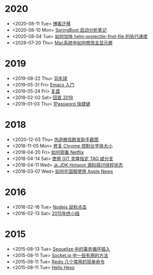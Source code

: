 * 2020
- <2020-08-11 Tue> [[file:posts/migrate-to-github.org][博客迁移]]
- <2020-08-10 Mon> [[file:posts/springboot-startup-learn-notes.org][SpringBoot 启动分析笔记]]
- <2020-08-04 Tue> [[file:posts/how-to-speed-up-helm-projectile-find-file.org][如何加快 helm-projectile-find-file 的执行速度]]
- <2028-07-20 Thu> [[file:posts/how-to-switch-primary-monitor-on-mac.org][Mac系统中如何修改主显示屏]]
* 2019
- <2019-08-22 Thu> [[file:posts/badminton.org][羽毛球]]
- <2019-05-31 Fri> [[file:posts/emacs-beginner.org][Emacs 入门]]
- <2019-05-24 Fri> [[file:posts/apologize.org][复盘]]
- <2019-02-02 Sat> [[file:posts/2018-review.org][回首 2018]]
- <2019-01-03 Thu> [[file:posts/one-password-hotkey.org][1Password 快捷键]]
* 2018
- <2020-12-03 Thu> [[file:posts/wechat-broadcast-message-fake-picture.org][伪造微信群发助手截图]]
- <2018-11-05 Mon> [[file:posts/fix-chrome-console-font-size.org][修复 Chrome 控制台字体大小]]
- <2018-04-20 Fri> [[file:posts/how-to-watch-netflix.org][如何观看 Netflix]]
- <2018-04-14 Sat> [[file:posts/git-clone-specific-tag-or-branch.org][使用 GIT 克隆指定 TAG 或分支]]
- <2018-04-11 Wed> [[file:posts/thread-status-from-jdk-hotspot.org][从 JDK Hotspot 源码探讨线程状态]]
- <2018-03-07 Wed> [[file:posts/how-to-use-apple-news-in-china.org][如何在国服使用 Apple News]]
* 2016
- <2016-02-16 Tue> [[file:posts/nodejs-mouse-click.org][Nodejs 鼠标点击]]
- <2016-02-13 Sat> [[file:posts/2015-review.org][2015年终小结]]
* 2015
- <2015-08-13 Tue> [[file:posts/sequelize-transaction.org][Sequelize 中的事务循环插入]]
- <2015-08-11 Tue> [[file:posts/socket-io-some-useful-funcs.org][Socket.io 中一些有用的方法]]
- <2015-08-11 Tue> [[file:posts/redis-func.org][Redis 几个常用的简单命令]]
- <2015-08-11 Tue> [[file:posts/hello-world.org][Hello Hexo]]
